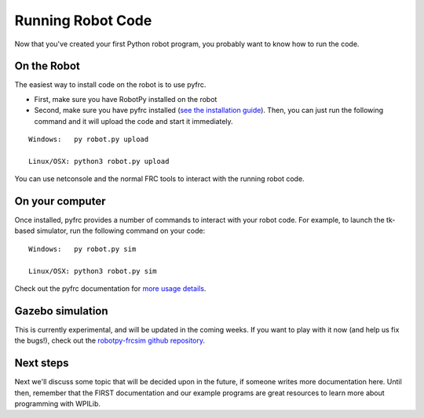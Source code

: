 
.. _running_robot_code:

Running Robot Code
==================

Now that you've created your first Python robot program, you probably want to know how to run the code.

On the Robot
------------

The easiest way to install code on the robot is to use pyfrc. 

* First, make sure you have RobotPy installed on the robot
* Second, make sure you have pyfrc installed (`see the installation guide <http://pyfrc.readthedocs.org/en/latest/install.html>`_). Then, you can just run the following command and it will upload the code and start it immediately.

:: 
    
    Windows:   py robot.py upload

    Linux/OSX: python3 robot.py upload

You can use netconsole and the normal FRC tools to interact with the running robot code.

On your computer
----------------

Once installed, pyfrc provides a number of commands to interact with your robot code. For example, to launch the tk-based simulator, run the following command on your code::

    Windows:   py robot.py sim
    
    Linux/OSX: python3 robot.py sim

Check out the pyfrc documentation for `more usage details <http://pyfrc.readthedocs.org/en/latest/usage.html>`_.

Gazebo simulation
-----------------

This is currently experimental, and will be updated in the coming weeks. If you want to play with it now (and help us fix the bugs!), check out the `robotpy-frcsim github repository <https://github.com/robotpy/robotpy-frcsim>`_.


Next steps
----------

Next we'll discuss some topic that will be decided upon in the future, if someone writes more documentation here. Until then, remember that the FIRST documentation and our example programs are great resources to learn more about programming with WPILib.




